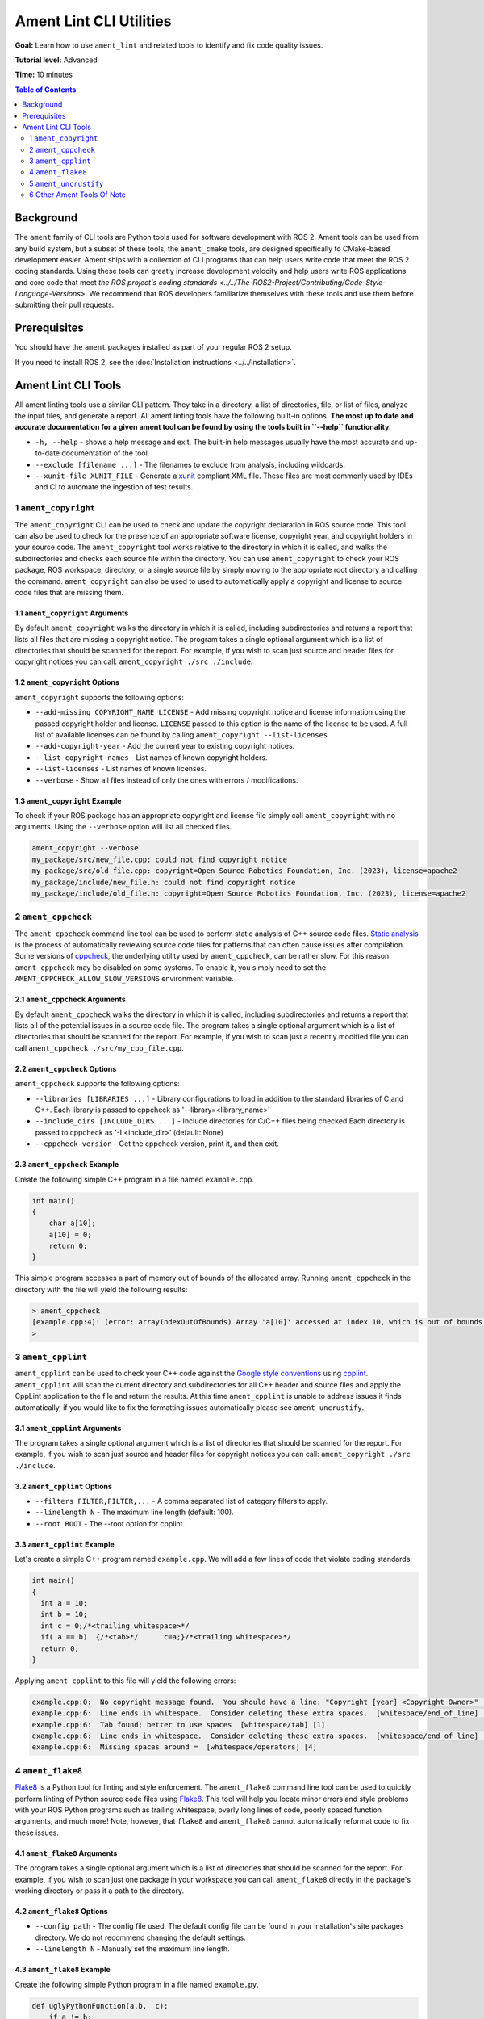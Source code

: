 Ament Lint CLI Utilities
========================

**Goal:** Learn how to use ``ament_lint`` and related tools to identify and fix code quality issues.

**Tutorial level:** Advanced

**Time:** 10 minutes

.. contents:: Table of Contents
   :depth: 2
   :local:

Background
----------

The ``ament`` family of CLI tools are Python tools used for software development with ROS 2.
Ament tools can be used from any build system, but a subset of these tools, the ``ament_cmake`` tools, are designed specifically to CMake-based development easier.
Ament ships with a collection of CLI programs that can help users write code that meet the ROS 2 coding standards.
Using these tools can greatly increase development velocity and help users write ROS applications and core code that meet `the ROS project's coding standards <../../The-ROS2-Project/Contributing/Code-Style-Language-Versions>`.
We recommend that ROS developers familiarize themselves with these tools and use them before submitting their pull requests.

Prerequisites
-------------

You should have the ``ament`` packages installed as part of your regular ROS 2 setup.

If you need to install ROS 2, see the :doc:`Installation instructions <../../Installation>`.


Ament Lint CLI Tools
--------------------

All ament linting tools use a similar CLI pattern.
They take in a directory, a list of directories, file, or list of files, analyze the input files, and generate a report.
All ament linting tools have the following built-in options.
**The most up to date and accurate documentation for a given ament tool can be found by using the tools built in ``--help`` functionality.**

* ``-h, --help`` - shows a help message and exit.
  The built-in help messages usually have the most accurate and up-to-date documentation of the tool.
* ``--exclude [filename ...]`` - The filenames to exclude from analysis, including wildcards.
* ``--xunit-file XUNIT_FILE`` - Generate a `xunit <https://xunit.net/>`_ compliant XML file.
  These files are most commonly used by IDEs and CI to automate the ingestion of test results.



1 ``ament_copyright``
^^^^^^^^^^^^^^^^^^^^^

The ``ament_copyright`` CLI can be used to check and update the copyright declaration in ROS source code.
This tool can also be used to check for the presence of an appropriate software license, copyright year, and copyright holders in your source code.
The ``ament_copyright`` tool works relative to the directory in which it is called, and walks the subdirectories and checks each source file within the directory.
You can use ``ament_copyright`` to check your ROS package, ROS workspace, directory, or a single source file by simply moving to the appropriate root directory and calling the command.
``ament_copyright`` can also be used to used to automatically apply a copyright and license to source code files that are missing them.


1.1 ``ament_copyright`` Arguments
~~~~~~~~~~~~~~~~~~~~~~~~~~~~~~~~~

By default ``ament_copyright`` walks the directory in which it is called, including subdirectories and returns a report that lists all files that are missing a copyright notice.
The program takes a single optional argument which is a list of directories that should be scanned for the report.
For example, if you wish to scan just source and header files for copyright notices you can call: ``ament_copyright ./src ./include``.

1.2 ``ament_copyright`` Options
~~~~~~~~~~~~~~~~~~~~~~~~~~~~~~~~~

``ament_copyright`` supports the following options:

* ``--add-missing COPYRIGHT_NAME LICENSE`` - Add missing copyright notice and license information using the passed copyright holder and license. ``LICENSE`` passed to this option is the name of the license to be used. A full list of available licenses can be found by calling ``ament_copyright --list-licenses``
* ``--add-copyright-year`` - Add the current year to existing copyright notices.
* ``--list-copyright-names`` - List names of known copyright holders.
* ``--list-licenses`` - List names of known licenses.
* ``--verbose`` - Show all files instead of only the ones with errors / modifications.

1.3 ``ament_copyright`` Example
~~~~~~~~~~~~~~~~~~~~~~~~~~~~~~~~~

To check if your ROS package has an appropriate copyright and license file simply call ``ament_copyright`` with no arguments.
Using the ``--verbose`` option will list all checked files.

.. code-block:: console

  ament_copyright --verbose
  my_package/src/new_file.cpp: could not find copyright notice
  my_package/src/old_file.cpp: copyright=Open Source Robotics Foundation, Inc. (2023), license=apache2
  my_package/include/new_file.h: could not find copyright notice
  my_package/include/old_file.h: copyright=Open Source Robotics Foundation, Inc. (2023), license=apache2


2 ``ament_cppcheck``
^^^^^^^^^^^^^^^^^^^^

The ``ament_cppcheck`` command line tool can be used to perform static analysis of C++ source code files.
`Static analysis <https://en.wikipedia.org/wiki/Static_program_analysis>`_ is the process of automatically reviewing source code files for patterns that can often cause issues after compilation.
Some versions of `cppcheck <https://github.com/danmar/cppcheck>`__, the underlying utility used by ``ament_cppcheck``, can be rather slow.
For this reason ``ament_cppcheck`` may be disabled on some systems.
To enable it, you simply need to set the ``AMENT_CPPCHECK_ALLOW_SLOW_VERSIONS`` environment variable.


2.1 ``ament_cppcheck`` Arguments
~~~~~~~~~~~~~~~~~~~~~~~~~~~~~~~~

By default ``ament_cppcheck`` walks the directory in which it is called, including subdirectories and returns a report that lists all of the potential issues in a source code file.
The program takes a single optional argument which is a list of directories that should be scanned for the report.
For example, if you wish to scan just a recently modified file you can call ``ament_cppcheck ./src/my_cpp_file.cpp``.

2.2 ``ament_cppcheck`` Options
~~~~~~~~~~~~~~~~~~~~~~~~~~~~~~

``ament_cppcheck`` supports the following options:

* ``--libraries [LIBRARIES ...]`` - Library configurations to load in addition to the standard libraries of C and C++. Each library is passed to cppcheck as '--library=<library_name>'
* ``--include_dirs [INCLUDE_DIRS ...]`` - Include directories for C/C++ files being checked.Each directory is passed to cppcheck as '-I <include_dir>' (default: None)
* ``--cppcheck-version`` - Get the cppcheck version, print it, and then exit.

2.3 ``ament_cppcheck`` Example
~~~~~~~~~~~~~~~~~~~~~~~~~~~~~~

Create the following simple C++ program in a file named ``example.cpp``.

.. code-block:: cpp

  int main()
  {
      char a[10];
      a[10] = 0;
      return 0;
  }


This simple program accesses a part of memory out of bounds of the allocated array.
Running ``ament_cppcheck`` in the directory with the file will yield the following results:

.. code-block:: console

   > ament_cppcheck
   [example.cpp:4]: (error: arrayIndexOutOfBounds) Array 'a[10]' accessed at index 10, which is out of bounds.
   >


3 ``ament_cpplint``
^^^^^^^^^^^^^^^^^^^

``ament_cpplint`` can be used to check your C++ code against the `Google style conventions <https://google.github.io/styleguide/cppguide.html>`_ using `cpplint <https://github.com/cpplint/cpplint?tab=readme-ov-file>`_.
``ament_cpplint`` will scan the current directory and subdirectories for all C++ header and source files and apply the CppLint application to the file and return the results.
At this time ``ament_cpplint`` is unable to address issues it finds automatically, if you would like to fix the formatting issues automatically please see ``ament_uncrustify``.


3.1 ``ament_cpplint`` Arguments
~~~~~~~~~~~~~~~~~~~~~~~~~~~~~~~
The program takes a single optional argument which is a list of directories that should be scanned for the report.
For example, if you wish to scan just source and header files for copyright notices you can call: ``ament_copyright ./src ./include``.


3.2 ``ament_cpplint`` Options
~~~~~~~~~~~~~~~~~~~~~~~~~~~~~

* ``--filters FILTER,FILTER,...`` - A comma separated list of category filters to apply.
* ``--linelength N`` - The maximum line length (default: 100).
* ``--root ROOT`` - The --root option for cpplint.


3.3 ``ament_cpplint`` Example
~~~~~~~~~~~~~~~~~~~~~~~~~~~~~

Let's create a simple C++ program named ``example.cpp``.
We will add a few lines of code that violate coding standards:

.. code-block:: cpp

  int main()
  {
    int a = 10;
    int b = 10;
    int c = 0;/*<trailing whitespace>*/
    if( a == b)  {/*<tab>*/      c=a;}/*<trailing whitespace>*/
    return 0;
  }


Applying ``ament_cpplint`` to this file will yield the following errors:

.. code-block:: console

  example.cpp:0:  No copyright message found.  You should have a line: "Copyright [year] <Copyright Owner>"  [legal/copyright] [5]
  example.cpp:6:  Line ends in whitespace.  Consider deleting these extra spaces.  [whitespace/end_of_line] [4]
  example.cpp:6:  Tab found; better to use spaces  [whitespace/tab] [1]
  example.cpp:6:  Line ends in whitespace.  Consider deleting these extra spaces.  [whitespace/end_of_line] [4]
  example.cpp:6:  Missing spaces around =  [whitespace/operators] [4]


4 ``ament_flake8``
^^^^^^^^^^^^^^^^^^

`Flake8 <https://pypi.org/project/flake8/>`_ is a Python tool for linting and style enforcement.
The ``ament_flake8`` command line tool can be used to quickly perform linting of Python source code files using `Flake8 <https://pypi.org/project/flake8/>`_.
This tool will help you locate minor errors and style problems with your ROS Python programs such as trailing whitespace, overly long lines of code, poorly spaced function arguments, and much more!
Note, however, that ``flake8`` and ``ament_flake8`` cannot automatically reformat code to fix these issues.

4.1 ``ament_flake8`` Arguments
~~~~~~~~~~~~~~~~~~~~~~~~~~~~~~

The program takes a single optional argument which is a list of directories that should be scanned for the report.
For example, if you wish to scan just one package in your workspace you can call ``ament_flake8`` directly in the package's working directory or pass it a path to the directory.


4.2 ``ament_flake8`` Options
~~~~~~~~~~~~~~~~~~~~~~~~~~~~

* ``--config path`` - The config file used.
  The default config file can be found in your installation's site packages directory.
  We do not recommend changing the default settings.
* ``--linelength N`` - Manually set the maximum line length.

4.3 ``ament_flake8`` Example
~~~~~~~~~~~~~~~~~~~~~~~~~~~~

Create the following simple Python program in a file named ``example.py``.

.. code-block:: python

  def uglyPythonFunction(a,b,  c):
      if a != b:
          print("A does not match b")
      thisIsAVariableNameThatIsWayTooLongLongLong = 2
      extra_long =(thisIsAVariableNameThatIsWayTooLongLongLong*thisIsAVariableNameThatIsWayTooLongLongLong )
      return(c)

Applying ``ament_flake8`` to this file will result in the following errors.

.. code-block:: console

  example.py:1:25: E231 missing whitespace after ','
  def uglyPythonFunction(a,b,  c):

  example.py:5:5: F841 local variable 'extra_long' is assigned to but never used
      extra_long =(thisIsAVariableNameThatIsWayTooLongLongLong*thisIsAVariableNameThatIsWayTooLongLongLong )
      ^

  example.py:5:17: E225 missing whitespace around operator
      extra_long =(thisIsAVariableNameThatIsWayTooLongLongLong*thisIsAVariableNameThatIsWayTooLongLongLong )
                  ^

  example.py:5:100: E501 line too long (106 > 99 characters)
      extra_long =(thisIsAVariableNameThatIsWayTooLongLongLong*thisIsAVariableNameThatIsWayTooLongLongLong )
                                                                                                     ^

  example.py:5:105: E202 whitespace before ')'
      extra_long =(thisIsAVariableNameThatIsWayTooLongLongLong*thisIsAVariableNameThatIsWayTooLongLongLong )
                                                                                                          ^

  1     E202 whitespace before ')'
  1     E225 missing whitespace around operator
  1     E231 missing whitespace after ','
  1     E501 line too long (106 > 99 characters)
  1     F841 local variable 'extra_long' is assigned to but never used

  1 files checked
  5 errors

  'E'-type errors: 4
  'F'-type errors: 1

  Checked files:

  * example.py


5 ``ament_uncrustify``
^^^^^^^^^^^^^^^^^^^^^^

`Uncrustify <https://github.com/uncrustify/uncrustify>`_ is a C++ linting tool, similar to ``ament_cpplint``, that has the advantage that it can **automatically fix** the issues it finds!
This tool will help you locate and fix minor errors and style problems with your C++ ROS programs such as trailing whitespace, overly long lines of code, poorly spaced function arguments, and much more!


5.1 ``ament_uncrustify`` Arguments
~~~~~~~~~~~~~~~~~~~~~~~~~~~~~~~~~~

The program takes a single optional argument which is a list of directories that should be scanned for the report.
For example, if you wish to scan just one package in your workspace you can call ``ament_uncrustify`` directly in the package's working directory or pass it a path to the directory.


5.2 ``ament_uncrustify`` Options
~~~~~~~~~~~~~~~~~~~~~~~~~~~~~~~~

* ``-c CFG`` - The config file that Uncrustify should use if you would prefer to use your own settings. We recommend you stick to the defaults
* ``--linelength N`` - The maximum line length.
* ``--language`` - One of {C,C++,CPP}, passed to uncrustify as '-l <language>' to force a specific language rather then choosing one based on file extension.
* ``--reformat`` -  Reformat the files in place, i.e. fix the formatting errors encountered. **We recommend you use this option when running ``ament_uncrustify`` as it will save you quite a bit of time!**

5.3 ``ament_uncrustify`` Example
~~~~~~~~~~~~~~~~~~~~~~~~~~~~~~~~


Let's return to the simple C++ program named ``example.cpp``.

.. code-block:: cpp

  int main()
  {
       int a = 10;
       int b = 10;
       int c = 0;<trailing whitespace>
       if( a == b)<trailing whitespace>{
    <tab>      c=a;}<trailing whitespace>
       return 0;
   }


Applying ``ament_uncrustify example.cpp`` to this file will yield the following output.

.. code-block:: diff

  --- example.cpp
  +++ example.cpp.uncrustify
  @@ -1,9 +1,10 @@
  -  int main()
  -  {
  -       int a = 10;
  -       int b = 10;
  -       int c = 0;<trailing whitespace>
  -       if( a == b)<trailing whitespace>{
  - <tab>       c=a;}<trailing whitespace>
  -       return 0;
  -   }
  +int main()
  +{
  +  int a = 10;
  +  int b = 10;
  +  int c = 0;
  +  if (a == b) {
  +    c = a;
  +  }
  +  return 0;
  +}
  1 files with code style divergence

To apply these changes to the file we can run ``ament_uncrustify`` with the ``--reformat`` flag.
**With this option specified uncrustify will apply the necessary changes in place, saving us a lot of time, especially when working with a larger codebase!**

6 Other Ament Tools Of Note
^^^^^^^^^^^^^^^^^^^^^^^^^^^

ROS Desktop Full ships with a handful of ament development tools that are worth noting.
A few of these tools are listed below.

* ``ament_lint_cmake`` - Check CMake files against the style conventions.
* ``ament_xmllint`` - Check XML markup, such as XML launch files, using xmllint.
* ``ament_pep257`` - Check Python docstrings against the style conventions in `PEP 257 <https://peps.python.org/pep-0257/>`_.

Ament is highly extensible and ROS users are encouraged to build and use ament tools that make them more productive.
You can search for other community contributed ament lint tools by using the ``apt search`` or by `searching for ament on ROS Index <https://index.ros.org/search/?term=ament>`_.
